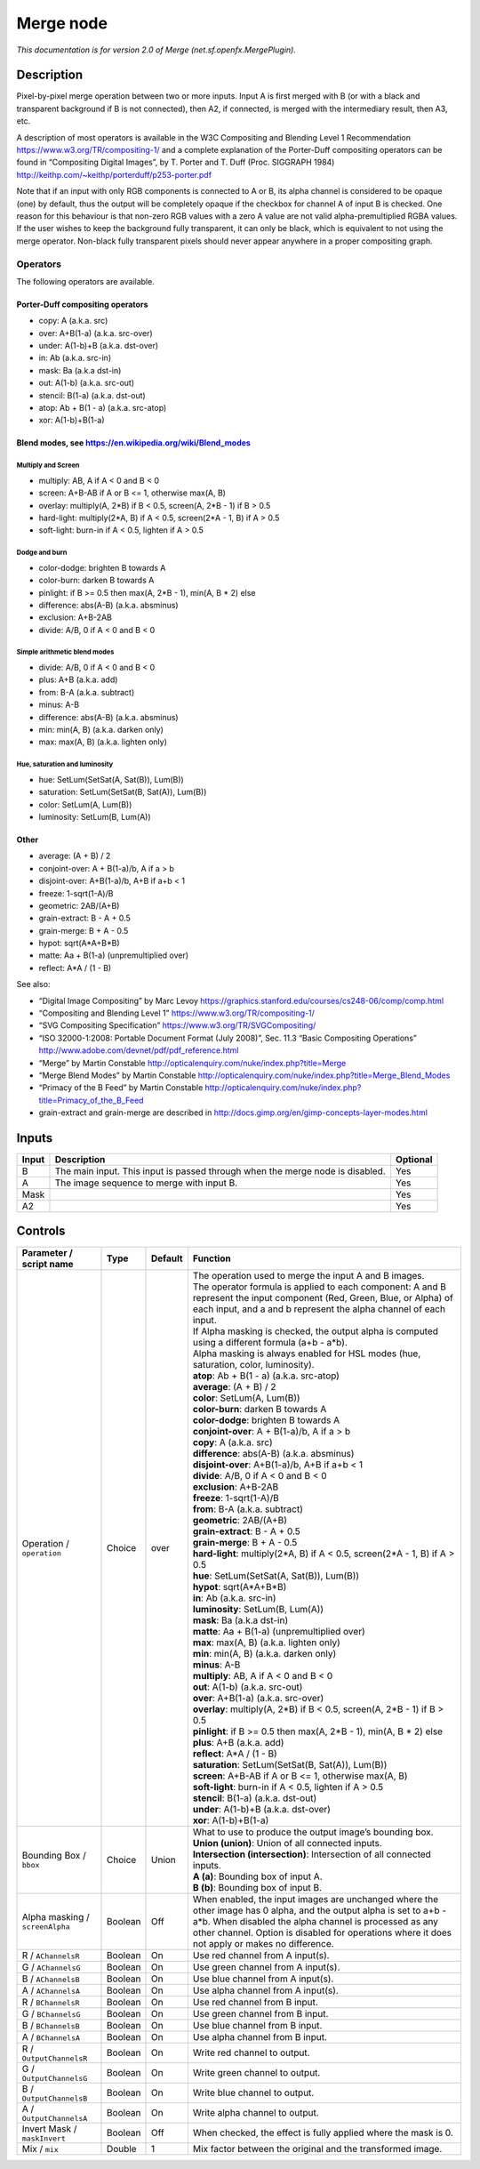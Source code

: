 .. _net.sf.openfx.MergePlugin:

Merge node
==========

.. raw:: html

   <!-- Do not edit this file! It is generated automatically by Natron itself. -->

|pluginIcon| 

*This documentation is for version 2.0 of Merge (net.sf.openfx.MergePlugin).*

Description
-----------

Pixel-by-pixel merge operation between two or more inputs. Input A is first merged with B (or with a black and transparent background if B is not connected), then A2, if connected, is merged with the intermediary result, then A3, etc.

A description of most operators is available in the W3C Compositing and Blending Level 1 Recommendation https://www.w3.org/TR/compositing-1/ and a complete explanation of the Porter-Duff compositing operators can be found in “Compositing Digital Images”, by T. Porter and T. Duff (Proc. SIGGRAPH 1984) http://keithp.com/~keithp/porterduff/p253-porter.pdf

Note that if an input with only RGB components is connected to A or B, its alpha channel is considered to be opaque (one) by default, thus the output will be completely opaque if the checkbox for channel A of input B is checked. One reason for this behaviour is that non-zero RGB values with a zero A value are not valid alpha-premultiplied RGBA values. If the user wishes to keep the background fully transparent, it can only be black, which is equivalent to not using the merge operator. Non-black fully transparent pixels should never appear anywhere in a proper compositing graph.

Operators
~~~~~~~~~

The following operators are available.

Porter-Duff compositing operators
^^^^^^^^^^^^^^^^^^^^^^^^^^^^^^^^^

-  copy: A (a.k.a. src)

-  over: A+B(1-a) (a.k.a. src-over)

-  under: A(1-b)+B (a.k.a. dst-over)

-  in: Ab (a.k.a. src-in)

-  mask: Ba (a.k.a dst-in)

-  out: A(1-b) (a.k.a. src-out)

-  stencil: B(1-a) (a.k.a. dst-out)

-  atop: Ab + B(1 - a) (a.k.a. src-atop)

-  xor: A(1-b)+B(1-a)

Blend modes, see https://en.wikipedia.org/wiki/Blend_modes
^^^^^^^^^^^^^^^^^^^^^^^^^^^^^^^^^^^^^^^^^^^^^^^^^^^^^^^^^^

Multiply and Screen
'''''''''''''''''''

-  multiply: AB, A if A < 0 and B < 0

-  screen: A+B-AB if A or B <= 1, otherwise max(A, B)

-  overlay: multiply(A, 2*B) if B < 0.5, screen(A, 2*B - 1) if B > 0.5

-  hard-light: multiply(2*A, B) if A < 0.5, screen(2*A - 1, B) if A > 0.5

-  soft-light: burn-in if A < 0.5, lighten if A > 0.5

Dodge and burn
''''''''''''''

-  color-dodge: brighten B towards A

-  color-burn: darken B towards A

-  pinlight: if B >= 0.5 then max(A, 2*B - 1), min(A, B \* 2) else

-  difference: abs(A-B) (a.k.a. absminus)

-  exclusion: A+B-2AB

-  divide: A/B, 0 if A < 0 and B < 0

Simple arithmetic blend modes
'''''''''''''''''''''''''''''

-  divide: A/B, 0 if A < 0 and B < 0

-  plus: A+B (a.k.a. add)

-  from: B-A (a.k.a. subtract)

-  minus: A-B

-  difference: abs(A-B) (a.k.a. absminus)

-  min: min(A, B) (a.k.a. darken only)

-  max: max(A, B) (a.k.a. lighten only)

Hue, saturation and luminosity
''''''''''''''''''''''''''''''

-  hue: SetLum(SetSat(A, Sat(B)), Lum(B))

-  saturation: SetLum(SetSat(B, Sat(A)), Lum(B))

-  color: SetLum(A, Lum(B))

-  luminosity: SetLum(B, Lum(A))

Other
^^^^^

-  average: (A + B) / 2

-  conjoint-over: A + B(1-a)/b, A if a > b

-  disjoint-over: A+B(1-a)/b, A+B if a+b < 1

-  freeze: 1-sqrt(1-A)/B

-  geometric: 2AB/(A+B)

-  grain-extract: B - A + 0.5

-  grain-merge: B + A - 0.5

-  hypot: sqrt(A*A+B*B)

-  matte: Aa + B(1-a) (unpremultiplied over)

-  reflect: A*A / (1 - B)

See also:

-  “Digital Image Compositing” by Marc Levoy https://graphics.stanford.edu/courses/cs248-06/comp/comp.html
-  “Compositing and Blending Level 1” https://www.w3.org/TR/compositing-1/
-  “SVG Compositing Specification” https://www.w3.org/TR/SVGCompositing/
-  “ISO 32000-1:2008: Portable Document Format (July 2008)”, Sec. 11.3 “Basic Compositing Operations” http://www.adobe.com/devnet/pdf/pdf_reference.html
-  “Merge” by Martin Constable http://opticalenquiry.com/nuke/index.php?title=Merge
-  “Merge Blend Modes” by Martin Constable http://opticalenquiry.com/nuke/index.php?title=Merge_Blend_Modes
-  “Primacy of the B Feed” by Martin Constable http://opticalenquiry.com/nuke/index.php?title=Primacy_of_the_B_Feed
-  grain-extract and grain-merge are described in http://docs.gimp.org/en/gimp-concepts-layer-modes.html

Inputs
------

+-------+-------------------------------------------------------------------------------+----------+
| Input | Description                                                                   | Optional |
+=======+===============================================================================+==========+
| B     | The main input. This input is passed through when the merge node is disabled. | Yes      |
+-------+-------------------------------------------------------------------------------+----------+
| A     | The image sequence to merge with input B.                                     | Yes      |
+-------+-------------------------------------------------------------------------------+----------+
| Mask  |                                                                               | Yes      |
+-------+-------------------------------------------------------------------------------+----------+
| A2    |                                                                               | Yes      |
+-------+-------------------------------------------------------------------------------+----------+

Controls
--------

.. tabularcolumns:: |>{\raggedright}p{0.2\columnwidth}|>{\raggedright}p{0.06\columnwidth}|>{\raggedright}p{0.07\columnwidth}|p{0.63\columnwidth}|

.. cssclass:: longtable

+---------------------------------+---------+---------+--------------------------------------------------------------------------------------------------------------------------------------------------------------------------------------------------------------------------------------------------------------------------------+
| Parameter / script name         | Type    | Default | Function                                                                                                                                                                                                                                                                       |
+=================================+=========+=========+================================================================================================================================================================================================================================================================================+
| Operation / ``operation``       | Choice  | over    | | The operation used to merge the input A and B images.                                                                                                                                                                                                                        |
|                                 |         |         | | The operator formula is applied to each component: A and B represent the input component (Red, Green, Blue, or Alpha) of each input, and a and b represent the alpha channel of each input.                                                                                  |
|                                 |         |         | | If Alpha masking is checked, the output alpha is computed using a different formula (a+b - a*b).                                                                                                                                                                             |
|                                 |         |         | | Alpha masking is always enabled for HSL modes (hue, saturation, color, luminosity).                                                                                                                                                                                          |
|                                 |         |         | | **atop**: Ab + B(1 - a) (a.k.a. src-atop)                                                                                                                                                                                                                                    |
|                                 |         |         | | **average**: (A + B) / 2                                                                                                                                                                                                                                                     |
|                                 |         |         | | **color**: SetLum(A, Lum(B))                                                                                                                                                                                                                                                 |
|                                 |         |         | | **color-burn**: darken B towards A                                                                                                                                                                                                                                           |
|                                 |         |         | | **color-dodge**: brighten B towards A                                                                                                                                                                                                                                        |
|                                 |         |         | | **conjoint-over**: A + B(1-a)/b, A if a > b                                                                                                                                                                                                                                  |
|                                 |         |         | | **copy**: A (a.k.a. src)                                                                                                                                                                                                                                                     |
|                                 |         |         | | **difference**: abs(A-B) (a.k.a. absminus)                                                                                                                                                                                                                                   |
|                                 |         |         | | **disjoint-over**: A+B(1-a)/b, A+B if a+b < 1                                                                                                                                                                                                                                |
|                                 |         |         | | **divide**: A/B, 0 if A < 0 and B < 0                                                                                                                                                                                                                                        |
|                                 |         |         | | **exclusion**: A+B-2AB                                                                                                                                                                                                                                                       |
|                                 |         |         | | **freeze**: 1-sqrt(1-A)/B                                                                                                                                                                                                                                                    |
|                                 |         |         | | **from**: B-A (a.k.a. subtract)                                                                                                                                                                                                                                              |
|                                 |         |         | | **geometric**: 2AB/(A+B)                                                                                                                                                                                                                                                     |
|                                 |         |         | | **grain-extract**: B - A + 0.5                                                                                                                                                                                                                                               |
|                                 |         |         | | **grain-merge**: B + A - 0.5                                                                                                                                                                                                                                                 |
|                                 |         |         | | **hard-light**: multiply(2*A, B) if A < 0.5, screen(2*A - 1, B) if A > 0.5                                                                                                                                                                                                   |
|                                 |         |         | | **hue**: SetLum(SetSat(A, Sat(B)), Lum(B))                                                                                                                                                                                                                                   |
|                                 |         |         | | **hypot**: sqrt(A*A+B*B)                                                                                                                                                                                                                                                     |
|                                 |         |         | | **in**: Ab (a.k.a. src-in)                                                                                                                                                                                                                                                   |
|                                 |         |         | | **luminosity**: SetLum(B, Lum(A))                                                                                                                                                                                                                                            |
|                                 |         |         | | **mask**: Ba (a.k.a dst-in)                                                                                                                                                                                                                                                  |
|                                 |         |         | | **matte**: Aa + B(1-a) (unpremultiplied over)                                                                                                                                                                                                                                |
|                                 |         |         | | **max**: max(A, B) (a.k.a. lighten only)                                                                                                                                                                                                                                     |
|                                 |         |         | | **min**: min(A, B) (a.k.a. darken only)                                                                                                                                                                                                                                      |
|                                 |         |         | | **minus**: A-B                                                                                                                                                                                                                                                               |
|                                 |         |         | | **multiply**: AB, A if A < 0 and B < 0                                                                                                                                                                                                                                       |
|                                 |         |         | | **out**: A(1-b) (a.k.a. src-out)                                                                                                                                                                                                                                             |
|                                 |         |         | | **over**: A+B(1-a) (a.k.a. src-over)                                                                                                                                                                                                                                         |
|                                 |         |         | | **overlay**: multiply(A, 2*B) if B < 0.5, screen(A, 2*B - 1) if B > 0.5                                                                                                                                                                                                      |
|                                 |         |         | | **pinlight**: if B >= 0.5 then max(A, 2*B - 1), min(A, B \* 2) else                                                                                                                                                                                                          |
|                                 |         |         | | **plus**: A+B (a.k.a. add)                                                                                                                                                                                                                                                   |
|                                 |         |         | | **reflect**: A*A / (1 - B)                                                                                                                                                                                                                                                   |
|                                 |         |         | | **saturation**: SetLum(SetSat(B, Sat(A)), Lum(B))                                                                                                                                                                                                                            |
|                                 |         |         | | **screen**: A+B-AB if A or B <= 1, otherwise max(A, B)                                                                                                                                                                                                                       |
|                                 |         |         | | **soft-light**: burn-in if A < 0.5, lighten if A > 0.5                                                                                                                                                                                                                       |
|                                 |         |         | | **stencil**: B(1-a) (a.k.a. dst-out)                                                                                                                                                                                                                                         |
|                                 |         |         | | **under**: A(1-b)+B (a.k.a. dst-over)                                                                                                                                                                                                                                        |
|                                 |         |         | | **xor**: A(1-b)+B(1-a)                                                                                                                                                                                                                                                       |
+---------------------------------+---------+---------+--------------------------------------------------------------------------------------------------------------------------------------------------------------------------------------------------------------------------------------------------------------------------------+
| Bounding Box / ``bbox``         | Choice  | Union   | | What to use to produce the output image’s bounding box.                                                                                                                                                                                                                      |
|                                 |         |         | | **Union (union)**: Union of all connected inputs.                                                                                                                                                                                                                            |
|                                 |         |         | | **Intersection (intersection)**: Intersection of all connected inputs.                                                                                                                                                                                                       |
|                                 |         |         | | **A (a)**: Bounding box of input A.                                                                                                                                                                                                                                          |
|                                 |         |         | | **B (b)**: Bounding box of input B.                                                                                                                                                                                                                                          |
+---------------------------------+---------+---------+--------------------------------------------------------------------------------------------------------------------------------------------------------------------------------------------------------------------------------------------------------------------------------+
| Alpha masking / ``screenAlpha`` | Boolean | Off     | When enabled, the input images are unchanged where the other image has 0 alpha, and the output alpha is set to a+b - a*b. When disabled the alpha channel is processed as any other channel. Option is disabled for operations where it does not apply or makes no difference. |
+---------------------------------+---------+---------+--------------------------------------------------------------------------------------------------------------------------------------------------------------------------------------------------------------------------------------------------------------------------------+
| R / ``AChannelsR``              | Boolean | On      | Use red channel from A input(s).                                                                                                                                                                                                                                               |
+---------------------------------+---------+---------+--------------------------------------------------------------------------------------------------------------------------------------------------------------------------------------------------------------------------------------------------------------------------------+
| G / ``AChannelsG``              | Boolean | On      | Use green channel from A input(s).                                                                                                                                                                                                                                             |
+---------------------------------+---------+---------+--------------------------------------------------------------------------------------------------------------------------------------------------------------------------------------------------------------------------------------------------------------------------------+
| B / ``AChannelsB``              | Boolean | On      | Use blue channel from A input(s).                                                                                                                                                                                                                                              |
+---------------------------------+---------+---------+--------------------------------------------------------------------------------------------------------------------------------------------------------------------------------------------------------------------------------------------------------------------------------+
| A / ``AChannelsA``              | Boolean | On      | Use alpha channel from A input(s).                                                                                                                                                                                                                                             |
+---------------------------------+---------+---------+--------------------------------------------------------------------------------------------------------------------------------------------------------------------------------------------------------------------------------------------------------------------------------+
| R / ``BChannelsR``              | Boolean | On      | Use red channel from B input.                                                                                                                                                                                                                                                  |
+---------------------------------+---------+---------+--------------------------------------------------------------------------------------------------------------------------------------------------------------------------------------------------------------------------------------------------------------------------------+
| G / ``BChannelsG``              | Boolean | On      | Use green channel from B input.                                                                                                                                                                                                                                                |
+---------------------------------+---------+---------+--------------------------------------------------------------------------------------------------------------------------------------------------------------------------------------------------------------------------------------------------------------------------------+
| B / ``BChannelsB``              | Boolean | On      | Use blue channel from B input.                                                                                                                                                                                                                                                 |
+---------------------------------+---------+---------+--------------------------------------------------------------------------------------------------------------------------------------------------------------------------------------------------------------------------------------------------------------------------------+
| A / ``BChannelsA``              | Boolean | On      | Use alpha channel from B input.                                                                                                                                                                                                                                                |
+---------------------------------+---------+---------+--------------------------------------------------------------------------------------------------------------------------------------------------------------------------------------------------------------------------------------------------------------------------------+
| R / ``OutputChannelsR``         | Boolean | On      | Write red channel to output.                                                                                                                                                                                                                                                   |
+---------------------------------+---------+---------+--------------------------------------------------------------------------------------------------------------------------------------------------------------------------------------------------------------------------------------------------------------------------------+
| G / ``OutputChannelsG``         | Boolean | On      | Write green channel to output.                                                                                                                                                                                                                                                 |
+---------------------------------+---------+---------+--------------------------------------------------------------------------------------------------------------------------------------------------------------------------------------------------------------------------------------------------------------------------------+
| B / ``OutputChannelsB``         | Boolean | On      | Write blue channel to output.                                                                                                                                                                                                                                                  |
+---------------------------------+---------+---------+--------------------------------------------------------------------------------------------------------------------------------------------------------------------------------------------------------------------------------------------------------------------------------+
| A / ``OutputChannelsA``         | Boolean | On      | Write alpha channel to output.                                                                                                                                                                                                                                                 |
+---------------------------------+---------+---------+--------------------------------------------------------------------------------------------------------------------------------------------------------------------------------------------------------------------------------------------------------------------------------+
| Invert Mask / ``maskInvert``    | Boolean | Off     | When checked, the effect is fully applied where the mask is 0.                                                                                                                                                                                                                 |
+---------------------------------+---------+---------+--------------------------------------------------------------------------------------------------------------------------------------------------------------------------------------------------------------------------------------------------------------------------------+
| Mix / ``mix``                   | Double  | 1       | Mix factor between the original and the transformed image.                                                                                                                                                                                                                     |
+---------------------------------+---------+---------+--------------------------------------------------------------------------------------------------------------------------------------------------------------------------------------------------------------------------------------------------------------------------------+

.. |pluginIcon| image:: net.sf.openfx.MergePlugin.png
   :width: 10.0%
